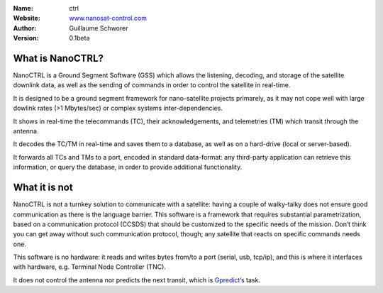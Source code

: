 .. NanoCTRL

:Name: ctrl
:Website: `www.nanosat-control.com`_
:Author: Guillaume Schworer
:Version: 0.1beta

.. Ground-Segment Software for CubeSats

What is NanoCTRL?
=================

NanoCTRL is a Ground Segment Software (GSS) which allows the listening, decoding, and storage of the satellite downlink data, as well as the sending of commands in order to control the satellite in real-time.

It is designed to be a ground segment framework for nano-satellite projects primarely, as it may not cope well with large dowlink rates (>1 Mbytes/sec) or complex systems inter-dependencies.

It shows in real-time the telecommands (TC), their acknowledgements, and telemetries (TM) which transit through the antenna.

It decodes the TC/TM in real-time and saves them to a database, as well as on a hard-drive (local or server-based).

It forwards all TCs and TMs to a port, encoded in standard data-format: any third-party application can retrieve this information, or query the database, in order to provide additional functionality.


What it is not
==============

NanoCTRL is not a turnkey solution to communicate with a satellite: having a couple of walky-talky does not ensure good communication as there is the language barrier. This software is a framework that requires substantial parametrization, based on a communication protocol (CCSDS) that should be customized to the specific needs of the mission. Don’t think you can get away without such communication protocol, though; any satellite that reacts on specific commands needs one.

This software is no hardware: it reads and writes bytes from/to a port (serial, usb, tcp/ip), and this is where it interfaces with hardware, e.g. Terminal Node Controller (TNC).

It does not control the antenna nor predicts the next transit, which is `Gpredict`_‘s task.

.. _`www.nanosat-control.com`: https://www.nanosat-control.com/
.. _`Gpredict`: http://gpredict.oz9aec.net/
